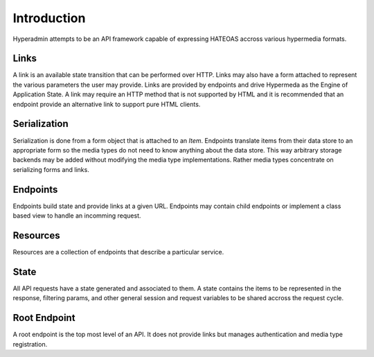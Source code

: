 .. _introduction:

============
Introduction
============

Hyperadmin attempts to be an API framework capable of expressing HATEOAS accross various hypermedia formats.

Links
=====

A link is an available state transition that can be performed over HTTP. Links may also have a form attached to represent the various parameters the user may provide. Links are provided by endpoints and drive Hypermeda as the Engine of Application State. A link may require an HTTP method that is not supported by HTML and it is recommended that an endpoint provide an alternative link to support pure HTML clients.

Serialization
=============

Serialization is done from a form object that is attached to an `Item`. Endpoints translate items from their data store to an appropriate form so the media types do not need to know anything about the data store. This way arbitrary storage backends may be added without modifying the media type implementations. Rather media types concentrate on serializing forms and links.

Endpoints
=========

Endpoints build state and provide links at a given URL. Endpoints may contain child endpoints or implement a class based view to handle an incomming request.

Resources
=========

Resources are a collection of endpoints that describe a particular service.

State
=====

All API requests have a state generated and associated to them. A state contains the items to be represented in the response, filtering params, and other general session and request variables to be shared accross the request cycle.

Root Endpoint
=============

A root endpoint is the top most level of an API. It does not provide links but manages authentication and media type registration.

